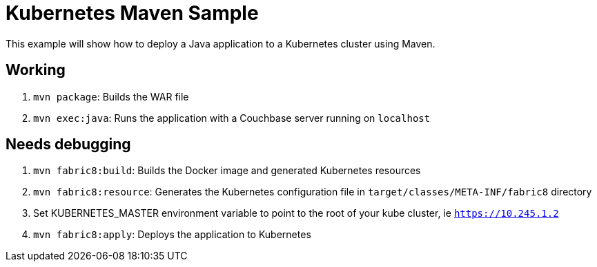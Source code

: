 = Kubernetes Maven Sample

This example will show how to deploy a Java application to a Kubernetes cluster using Maven.

== Working

. `mvn package`: Builds the WAR file
. `mvn exec:java`: Runs the application with a Couchbase server running on `localhost`

== Needs debugging

. `mvn fabric8:build`: Builds the Docker image and generated Kubernetes resources
. `mvn fabric8:resource`: Generates the Kubernetes configuration file in `target/classes/META-INF/fabric8` directory
. Set KUBERNETES_MASTER environment variable to point to the root of your kube cluster, ie `https://10.245.1.2`
. `mvn fabric8:apply`: Deploys the application to Kubernetes

